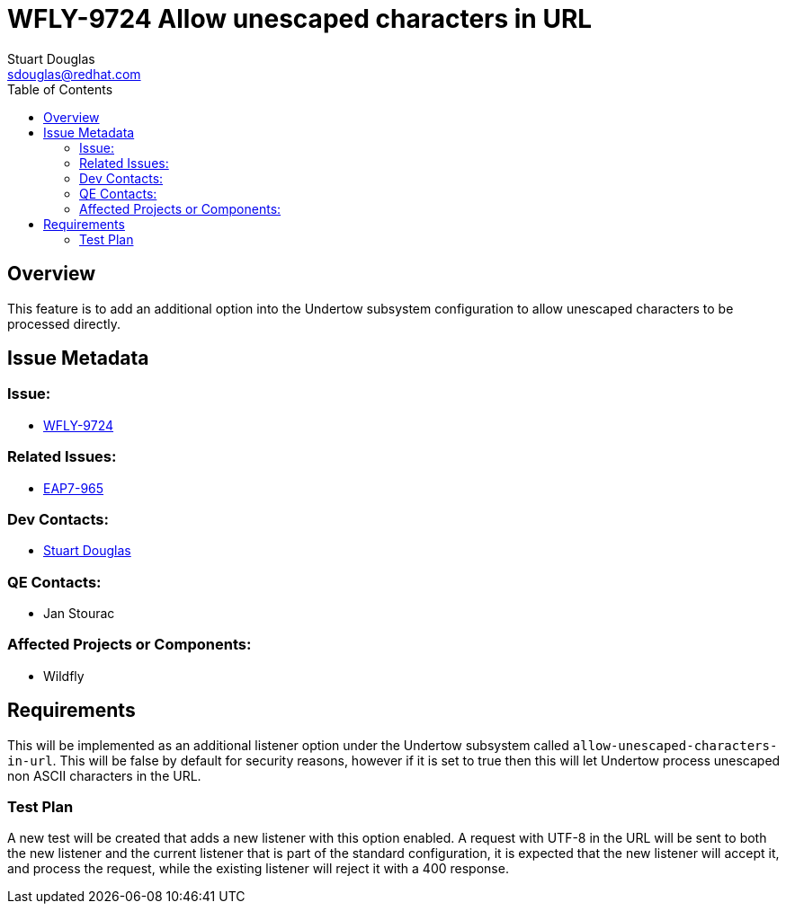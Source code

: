 = WFLY-9724 Allow unescaped characters in URL
:author:            Stuart Douglas
:email:             sdouglas@redhat.com
:toc:               left
:icons:             font
:keywords:          comma,separated,tags
:idprefix:
:idseparator:       -
:issue-base-url:    https://issues.redhat.com

== Overview

This feature is to add an additional option into the Undertow subsystem configuration to allow unescaped
characters to be processed directly.

== Issue Metadata

=== Issue:

* {issue-base-url}/WFLY-9724[WFLY-9724]

=== Related Issues:

* {issue-base-url}/EAP7-965[EAP7-965]

=== Dev Contacts:

* mailto:{email}[{author}]

=== QE Contacts:

* Jan Stourac

=== Affected Projects or Components:

* Wildfly

== Requirements

This will be implemented as an additional listener option under the Undertow subsystem called
`allow-unescaped-characters-in-url`. This will be false by default for security reasons, however if it is set to true
then this will let Undertow process unescaped non ASCII characters in the URL.

=== Test Plan

A new test will be created that adds a new listener with this option enabled. A request with UTF-8 in the URL
will be sent to both the new listener and the current listener that is part of the standard configuration, it
is expected that the new listener will accept it, and process the request, while the existing listener will reject
it with a 400 response.